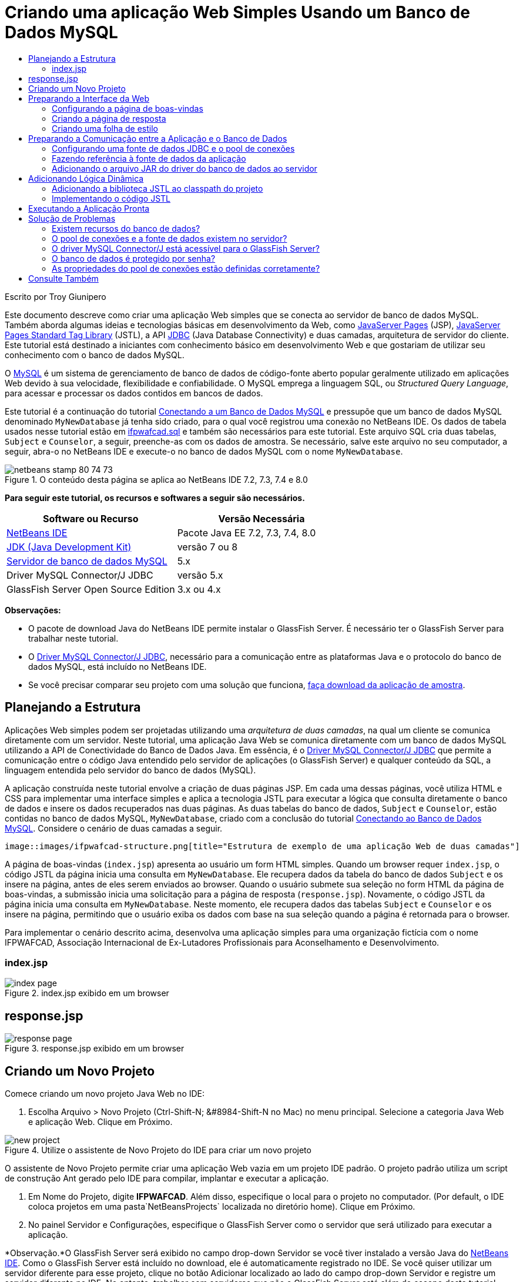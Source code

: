 // 
//     Licensed to the Apache Software Foundation (ASF) under one
//     or more contributor license agreements.  See the NOTICE file
//     distributed with this work for additional information
//     regarding copyright ownership.  The ASF licenses this file
//     to you under the Apache License, Version 2.0 (the
//     "License"); you may not use this file except in compliance
//     with the License.  You may obtain a copy of the License at
// 
//       http://www.apache.org/licenses/LICENSE-2.0
// 
//     Unless required by applicable law or agreed to in writing,
//     software distributed under the License is distributed on an
//     "AS IS" BASIS, WITHOUT WARRANTIES OR CONDITIONS OF ANY
//     KIND, either express or implied.  See the License for the
//     specific language governing permissions and limitations
//     under the License.
//

= Criando uma aplicação Web Simples Usando um Banco de Dados MySQL
:jbake-type: tutorial
:jbake-tags: tutorials 
:markup-in-source: verbatim,quotes,macros
:jbake-status: published
:icons: font
:syntax: true
:source-highlighter: pygments
:toc: left
:toc-title:
:description: Criando uma aplicação Web Simples Usando um Banco de Dados MySQL - Apache NetBeans
:keywords: Apache NetBeans, Tutorials, Criando uma aplicação Web Simples Usando um Banco de Dados MySQL

Escrito por Troy Giunipero

Este documento descreve como criar uma aplicação Web simples que se conecta ao servidor de banco de dados MySQL. Também aborda algumas ideias e tecnologias básicas em desenvolvimento da Web, como link:http://www.oracle.com/technetwork/java/overview-138580.html[+JavaServer Pages+] (JSP), link:http://www.oracle.com/technetwork/java/index-jsp-135995.html[+JavaServer Pages Standard Tag Library+] (JSTL), a API link:http://docs.oracle.com/javase/tutorial/jdbc/overview/index.html[+JDBC+] (Java Database Connectivity) e duas camadas, arquitetura de servidor do cliente. Este tutorial está destinado a iniciantes com conhecimento básico em desenvolvimento Web e que gostariam de utilizar seu conhecimento com o banco de dados MySQL.

O link:http://www.mysql.com[+MySQL+] é um sistema de gerenciamento de banco de dados de código-fonte aberto popular geralmente utilizado em aplicações Web devido à sua velocidade, flexibilidade e confiabilidade. O MySQL emprega a linguagem SQL, ou _Structured Query Language_, para acessar e processar os dados contidos em bancos de dados.

Este tutorial é a continuação do tutorial link:../ide/mysql.html[+Conectando a um Banco de Dados MySQL+] e pressupõe que um banco de dados MySQL denominado `MyNewDatabase` já tenha sido criado, para o qual você registrou uma conexão no NetBeans IDE. Os dados de tabela usados nesse tutorial estão em link:https://netbeans.org/projects/samples/downloads/download/Samples%252FJava%2520Web%252Fifpwafcad.sql[+ifpwafcad.sql+] e também são necessários para este tutorial. Este arquivo SQL cria duas tabelas, `Subject` e `Counselor`, a seguir, preenche-as com os dados de amostra. Se necessário, salve este arquivo no seu computador, a seguir, abra-o no NetBeans IDE e execute-o no banco de dados MySQL com o nome `MyNewDatabase`.


image::images/netbeans-stamp-80-74-73.png[title="O conteúdo desta página se aplica ao NetBeans IDE 7.2, 7.3, 7.4 e 8.0"]


*Para seguir este tutorial, os recursos e softwares a seguir são necessários.*

|===
|Software ou Recurso |Versão Necessária 

|link:https://netbeans.org/downloads/index.html[+NetBeans IDE+] |Pacote Java EE 7.2, 7.3, 7.4, 8.0 

|link:http://www.oracle.com/technetwork/java/javase/downloads/index.html[+JDK (Java Development Kit)+] |versão 7 ou 8 

|link:http://dev.mysql.com/downloads/mysql/[+Servidor de banco de dados MySQL+] |5.x 

|Driver MySQL Connector/J JDBC |versão 5.x 

|GlassFish Server Open Source Edition |3.x ou 4.x 
|===

*Observações:*

* O pacote de download Java do NetBeans IDE permite instalar o GlassFish Server. É necessário ter o GlassFish Server para trabalhar neste tutorial.
* O link:http://dev.mysql.com/downloads/connector/j/[+Driver MySQL Connector/J JDBC+], necessário para a comunicação entre as plataformas Java e o protocolo do banco de dados MySQL, está incluído no NetBeans IDE.
* Se você precisar comparar seu projeto com uma solução que funciona, link:https://netbeans.org/projects/samples/downloads/download/Samples%252FJava%2520Web%252FIFPWAFCAD.zip[+faça download da aplicação de amostra+].



[[planStructure]]
== Planejando a Estrutura

Aplicações Web simples podem ser projetadas utilizando uma _arquitetura de duas camadas_, na qual um cliente se comunica diretamente com um servidor. Neste tutorial, uma aplicação Java Web se comunica diretamente com um banco de dados MySQL utilizando a API de Conectividade do Banco de Dados Java. Em essência, é o link:http://dev.mysql.com/downloads/connector/j/[+Driver MySQL Connector/J JDBC+] que permite a comunicação entre o código Java entendido pelo servidor de aplicações (o GlassFish Server) e qualquer conteúdo da SQL, a linguagem entendida pelo servidor do banco de dados (MySQL).

A aplicação construída neste tutorial envolve a criação de duas páginas JSP. Em cada uma dessas páginas, você utiliza HTML e CSS para implementar uma interface simples e aplica a tecnologia JSTL para executar a lógica que consulta diretamente o banco de dados e insere os dados recuperados nas duas páginas. As duas tabelas do banco de dados, `Subject` e `Counselor`, estão contidas no banco de dados MySQL, `MyNewDatabase`, criado com a conclusão do tutorial link:../ide/mysql.html[+Conectando ao Banco de Dados MySQL+]. Considere o cenário de duas camadas a seguir.

 image::images/ifpwafcad-structure.png[title="Estrutura de exemplo de uma aplicação Web de duas camadas"]

A página de boas-vindas (`index.jsp`) apresenta ao usuário um form HTML simples. Quando um browser requer `index.jsp`, o código JSTL da página inicia uma consulta em `MyNewDatabase`. Ele recupera dados da tabela do banco de dados `Subject` e os insere na página, antes de eles serem enviados ao browser. Quando o usuário submete sua seleção no form HTML da página de boas-vindas, a submissão inicia uma solicitação para a página de resposta (`response.jsp`). Novamente, o código JSTL da página inicia uma consulta em `MyNewDatabase`. Neste momento, ele recupera dados das tabelas `Subject` e `Counselor` e os insere na página, permitindo que o usuário exiba os dados com base na sua seleção quando a página é retornada para o browser.

Para implementar o cenário descrito acima, desenvolva uma aplicação simples para uma organização fictícia com o nome IFPWAFCAD, Associação Internacional de Ex-Lutadores Profissionais para Aconselhamento e Desenvolvimento.


=== index.jsp

image::images/index-page.png[title="index.jsp exibido em um browser"] 


== response.jsp

image::images/response-page.png[title="response.jsp exibido em um browser"]



[[createProject]]
== Criando um Novo Projeto

Comece criando um novo projeto Java Web no IDE:

1. Escolha Arquivo > Novo Projeto (Ctrl-Shift-N; &amp;#8984-Shift-N no Mac) no menu principal. Selecione a categoria Java Web e aplicação Web. Clique em Próximo. 

image::images/new-project.png[title="Utilize o assistente de Novo Projeto do IDE para criar um novo projeto"]

O assistente de Novo Projeto permite criar uma aplicação Web vazia em um projeto IDE padrão. O projeto padrão utiliza um script de construção Ant gerado pelo IDE para compilar, implantar e executar a aplicação.



. Em Nome do Projeto, digite *IFPWAFCAD*. Além disso, especifique o local para o projeto no computador. (Por default, o IDE coloca projetos em uma pasta`NetBeansProjects` localizada no diretório home). Clique em Próximo.


. No painel Servidor e Configurações, especifique o GlassFish Server como o servidor que será utilizado para executar a aplicação.

*Observação.*O GlassFish Server será exibido no campo drop-down Servidor se você tiver instalado a versão Java do link:https://netbeans.org/downloads/index.html[+NetBeans IDE+]. Como o GlassFish Server está incluído no download, ele é automaticamente registrado no IDE. Se você quiser utilizar um servidor diferente para esse projeto, clique no botão Adicionar localizado ao lado do campo drop-down Servidor e registre um servidor diferente no IDE. No entanto, trabalhar com servidores que não o GlassFish Server está além do escopo deste tutorial.



. No campo Versão do Java EE, selecione *Java EE 5*.

image::images/server-settings.png[title="Especificar configurações de servidor no assistente de Nova Aplicação Web"]

Os projetos da Web Java EE 6 e Java EE 7 não exigem o uso do descritor de implantação `web.xml` e o modelo de projeto do NetBeans não inclui o arquivo `web.xml` em projetos Java EE 6 e Java EE 7. No entanto, este tutorial demonstra como declarar uma fonte de dados no descritor de implantação e não conta com nenhuma funcionalidade específico do Java EE 6 ou Java EE 7, portanto, é possível definir a versão do projeto como Java EE 5.

*Observação.* Você pode igualmente definir a versão do projeto como Java EE 6 ou Java EE 7 e, em seguida, criar um descritor de implantação `web.xml`. (No assistente de Novo Arquivo, selecione a categoria Web e, em seguida, Descritor de Implantação Padrão).



. Clique em Finalizar. O IDE cria um modelo de projeto para toda a aplicação e abre uma página JSP vazia (`index.jsp`) no editor. O arquivo `index.jsp` serve como página de boas-vindas da aplicação.


[[prepareInterface]]
== Preparando a Interface da Web

Comece preparando as páginas de boas-vindas (`index.jsp`) e de resposta (`response.jsp`). A página de boas-vindas implementa um form HTML que é utilizado para capturar dados do usuário. As duas páginas implementam uma tabela HTML para exibir os dados de forma estruturada. Nesta seção, você também criará uma folha de estilo que irá melhorar a aparência das duas páginas.

* <<welcomePage,Configurando a Página de Boas-Vindas>>
* <<responsePage,Criando a página de resposta>>
* <<stylesheet,Criando uma folha de estilo>>


[[welcomePage]]
=== Configurando a página de boas-vindas

Confirme se `index.jsp` está aberto no editor. Se o arquivo ainda não estiver aberto, clique duas vezes no `index.jsp` no nó das Páginas Web no projeto IFPWAFCAD na janela Projetos.

1. No editor, altere o texto entre as tags `<title>` para `Homepage da IFPWAFCAD`.
2. Altere o texto entre as tags `<h1>` para: `Bem-vindo à IFPWAFCAD, a Associação internacional de Ex-Lutadores Profissionais para Aconselhamento e Desenvolvimento!`.
3. Abra a Paleta do IDE selecionando Janela > Paleta (Ctrl-Shift-8; &amp;#8984-Shift-8 no Mac) no menu principal. Coloque o ponteiro do mouse sobre o ícone Tabela na categoria HTML e observe que o snippet de código default do item é exibido. 

image::images/palette.png[title="A Paleta exibe o snippet de código ao passar o mouse sobre um item"] 

[tips]#Você pode configurar a Paleta conforme desejar: clique com o botão direito do mouse na Paleta e selecione Mostrar Ícones Grandes e Ocultar Nomes dos Itens para que ela seja exibida como na imagem acima.#


. Coloque o cursor em um ponto logo depois das tags `<h1>`. (É aí que você deseja implementar a nova tabela HTML.) Em seguida, na Paleta, clique duas vezes no ícone Tabela.


. Na caixa de diálogo Inserir Tabela exibida, especifique os seguintes valores e clique em OK:

* *Linhas*: 2
* *Colunas*: 1
* *Tamanho da Borda*: 0
O código da tabela HTML é gerado e adicionado a sua página.


. Adicione o conteúdo a seguir ao cabeçalho da tabela e à célula da primeira linha da tabela (novo conteúdo mostrado em *negrito*):

[source,xml,subs="{markup-in-source}"]
----

<table border="0">
    <thead>
        <tr>
            <th>*IFPWAFCAD offers expert counseling in a wide range of fields.*</th>
        </tr>
    </thead>
    <tbody>
        <tr>
            <td>*To view the contact details of an IFPWAFCAD certified former
                professional wrestler in your area, select a subject below:*</td>
        </tr>
----


. Na linha inferior da tabela, insira um form HTML. Para isso, coloque o cursor entre o segundo par de tags `<td>`, em seguida, clique duas vezes no ícone do form HTML ( image:images/html-form-icon.png[] ) na Paleta. Na caixa de diálogo Inserir Form, digite `response.jsp` no campo Texto da Ação e, em seguida, clique em OK.

image::images/insert-form.png[title="Especificar as configurações do form na caixa de diálogo Inserir Form"]


. Digite o conteúdo a seguir entre as tags `<form>` (novo conteúdo mostrado em *negrito*):

[source,xml,subs="{markup-in-source}"]
----

<tr>
    <td>
        <form action="response.jsp">
            *<strong>Select a subject:</strong>*
        </form>
    </td>
</tr>
----


. Pressione Enter para adicionar uma linha vazia após o conteúdo que você acabou de adicionar e, em seguida, clique duas vezes na Lista Drop-down na Paleta para abrir a caixa de diálogo Inserir Lista Drop-down.


. Digite `subject_id` para o campo de texto Nome na caixa de diálogo Inserir Lista Drop-down e clique em OK. Observe que o snippet de código da lista drop-down será adicionado ao form.

O número de opções da lista drop-down não é importante no momento. Mais adiante neste tutorial, você adicionará tags JSTL que irão gerar dinamicamente as opções com base nos dados coletados da tabela do banco de dados Subject.



. Adicione um item de botão Submeter ( image:images/submit-button.png[] ) ao ponto bem ao lado da lista drop-down adicionada. É possível utilizar a Paleta para fazer isso ou chamar a funcionalidade autocompletar código do editor, conforme ilustrado na etapa anterior. Na caixa de diálogo Inserir Botão, digite `submit` nos campos de texto Nome e Label e clique em OK.


. Para formatar seu código, clique com o botão direito do mouse no editor e selecione Formatar (Alt-Shift-F; Ctrl-Shift-F no Mac). Seu código será formatado automaticamente e deverá ter a aparência semelhante ao seguinte código:

[source,xml,subs="{markup-in-source}"]
----

<body>
    <h2>Welcome to <strong>IFPWAFCAD</strong>, the International Former
        Professional Wrestlers' Association for Counseling and Development!
    </h2>

    <table border="0">
        <thead>
            <tr>
                <th>IFPWAFCAD offers expert counseling in a wide range of fields.</th>
            </tr>
        </thead>
        <tbody>
            <tr>
                <td>To view the contact details of an IFPWAFCAD certified former
                    professional wrestler in your area, select a subject below:</td>
            </tr>
            <tr>
                <td>
                    <form action="response.jsp">
                        <strong>Select a subject:</strong>
                        <select name="subject_id">
                            <option></option>
                        </select>
                        <input type="submit" value="submit" name="submit" />
                    </form>
                </td>
            </tr>
        </tbody>
    </table>
</body>
----

Para exibir essa página em um browser, clique com o botão direito do mouse no editor e selecione Executar Arquivo (Shift-F6; Fn-Shift-F6 no Mac). Quando você fizer isso, a página JSP será automaticamente compilada e implantada no servidor. O IDE será aberto no browser default para exibir a página do seu local de implantação.

image::images/browser-output.png[title="index.jsp exibido em um browser"]


[[responsePage]]
=== Criando a página de resposta

Para preparar a interface de `response.jsp` é necessário primeiro criar o arquivo no projeto. Observe que a maioria do conteúdo exibido nesta página é gerado dinamicamente com a tecnologia JSP. Portanto, nas etapas a seguir você adicionará _espaços reservados_ que posteriormente serão substituídos pelo código JSP.

1. Clique com o botão direito do mouse no nó do projeto IFPWAFCAD na janela Projetos e selecione Novo > JSP. A caixa de diálogo Novo Arquivo JSF será aberta.
2. No campo Nome do Arquivo JSP, digite `response`. Observe que a opção Páginas Web está atualmente selecionada no campo Localização, o que significa que o arquivo será criado no diretório `web` do projeto. Trata-se do mesmo local em que se encontra a página de boas-vindas `index.jsp`.
3. Aceite as outras configurações default e clique em Finalizar. Um modelo, aberto no editor, será gerado para a nova página `response.jsp`. O novo nó JSP também será exibido abaixo de Páginas Web na janela Projetos.

image::images/response-jsp-node.png[title="o nó response.jsp é exibido na janela Projetos"]


. No editor, altere o título `IFPWAFCAD: {placeholder}`.


. Remova a linha `<h1>Hello World!</h1>` alinhe entre as tags `<body>` e copie e cole a tabela HTML a seguir no corpo da página:

[source,xml,subs="{markup-in-source}"]
----

<table border="0">
    <thead>
        <tr>
            <th colspan="2">{placeholder}</th>
        </tr>
    </thead>
    <tbody>
        <tr>
            <td><strong>Description: </strong></td>
            <td><span style="font-size:smaller; font-style:italic;">{placeholder}</span></td>
        </tr>
        <tr>
            <td><strong>Counselor: </strong></td>
            <td>{placeholder}
                <br>
                <span style="font-size:smaller; font-style:italic;">
                member since: {placeholder}</span>
            </td>
        </tr>
        <tr>
            <td><strong>Contact Details: </strong></td>
            <td><strong>email: </strong>
                <a href="mailto:{placeholder}">{placeholder}</a>
                <br><strong>phone: </strong>{placeholder}
            </td>
        </tr>
    </tbody>
</table>
----

Para exibir essa página em um browser, clique com o botão direito do mouse no editor e selecione Executar Arquivo (Shift-F6; Fn-Shift-F6 no Mac). A página será compilada, implantada no GlassFish Server e aberta no browser default.

image::images/browser-response.png[title="response.jsp exibido em um browser"]


[[stylesheet]]
=== Criando uma folha de estilo

Crie uma folha de estilo simples para melhorar a view da interface da Web. Este tutorial pressupõe que você sabe como funciona as regras de estilo e como elas afetam os elementos HTML correspondentes encontrados em `index.jsp` e `response.jsp`.

1. Abra o assistente de Novo Projeto pressionando o botão ( image:images/new-file-btn.png[] ) Novo Arquivo na barra de ferramentas principal do IDE. Selecione a categoria Web, em seguida, Folha de Estilo em Cascata e clique em Próximo.
2. Digite `style` em Nome do Arquivo CSS e clique em Finalizar. O IDE cria um arquivo CSS vazio e o coloca no mesmo local do projeto onde estão `index.jsp` e `response.jsp`. Observe que agora será exibido um nó de `style.css` no projeto, na janela Projetos, e o arquivo será aberto no editor.
3. No editor, adicione o conteúdo a seguir ao arquivo `style.css`:

[source,java,subs="{markup-in-source}"]
----

body {
    font-family: Verdana, Arial, sans-serif;
    font-size: smaller;
    padding: 50px;
    color: #555;
}

h1 {
    text-align: left;
    letter-spacing: 6px;
    font-size: 1.4em;
    color: #be7429;
    font-weight: normal;
    width: 450px;
}

table {
    width: 580px;
    padding: 10px;
    background-color: #c5e7e0;
}

th {
    text-align: left;
    border-bottom: 1px solid;
}

td {
    padding: 10px;
}

a:link {
   color: #be7429;
   font-weight: normal;
   text-decoration: none;
}

a:link:hover {
   color: #be7429;
   font-weight: normal;
   text-decoration: underline;
}
----


. Vincule a folha de estilo a `index.jsp` e `response.jsp`. Nas duas páginas, adicione a linha a seguir entre as tags `<head>`:

[source,java,subs="{markup-in-source}"]
----

<link rel="stylesheet" type="text/css" href="style.css">
----
[tips]#Para navegar rapidamente entre arquivos que estão abertos no editor, pressione Ctrl-Tab e, em seguida, selecione o arquivo que deseja.#



[[prepareCommunication]]
== Preparando a Comunicação entre a Aplicação e o Banco de Dados

A maneira mais eficiente de implementar comunicação entre o servidor e o banco de dados é configurar um _pool de conexões_ de banco de dados. A criação de uma nova conexão para cada solicitação do cliente pode ser muito demorada, especialmente em aplicações que recebem continuamente um grande número de solicitações. Para remediar isso, são criadas várias conexões que são mantidas em um pool de conexões. Todas as solicitações de entrada que requerem acesso à camada de dados da aplicação usam uma conexão já criada do pool. Igualmente, quando uma solicitação é concluída, a conexão é fechada, mas volta ao pool.

Depois de preparar a fonte de dados e o pool de conexões do servidor, é necessário instruir a aplicação a utilizar a fonte de dados. Isso normalmente é feito criando uma entrada no descritor de implantação `web.xml` da aplicação. Finalmente, você precisa garantir que o driver do banco de dados (Driver MySQL Connector/J JDBC) esteja acessível ao servidor.

*Importante: * Deste ponto em diante, você precisa assegurar-se de ter um banco de dados MySQL denominado `MyNewDatabase` configurado e com dados de amostra no link:https://netbeans.org/projects/samples/downloads/download/Samples%252FJava%2520Web%252Fifpwafcad.sql[+ifpwafcad.sql+]. Este arquivo SQL cria duas tabelas, `Subject` e `Counselor`, a seguir, preenche-as com os dados de amostra. Se você ainda não tiver feito isso ou se precisar de ajuda, consulte link:../../docs/ide/mysql.html[+Conectando a um Banco de Dados MySQL+] antes de prosseguir com este tutorial.

Além disso, seu banco de dados precisa ser protegido por senha para criar uma fonte de dados e trabalhar com o GlassFish Server neste tutorial. Se você estiver utilizando a conta MySQL `root` sem senha, você poderá definir a senha usando um prompt de linha de comandos. 

Este tutorial utiliza `nbuser` como senha de exemplo. Para definir sua senha como `_nbuser_`, navegue para o diretório `bin` de instalação do MySQL no prompt de linha de comandos e insira o seguinte:


[source,java,subs="{markup-in-source}"]
----

shell> mysql -u root
mysql> UPDATE mysql.user SET Password = PASSWORD('_nbuser_')
    ->     WHERE User = 'root';
mysql> FLUSH PRIVILEGES;
----

Para mais informações, consulte o Manual de Referência MySQL oficial: link:http://dev.mysql.com/doc/refman/5.1/en/default-privileges.html[+Proteção das Contas MySQL Iniciais+].


1. <<setUpJDBC,Configurando uma fonte de dados JDBC e um pool de conexões>>
2. <<referenceDataSource,Fazendo referência à fonte de dados da aplicação>>
3. <<addJar,Adicionando o arquivo JAR do driver do banco de dados ao servidor>>


[[setUpJDBC]]
=== Configurando uma fonte de dados JDBC e o pool de conexões

O GlassFish Server Open Source Edition contém bibliotecas de DBCP (Database Connection Pooling - Pool de Conexões do Banco de Dados) que oferecem a funcionalidade de pool de conexões de forma transparente a você como desenvolvedor. Para aproveitar esse recurso, é necessário configurar uma _fonte de dados_ link:http://docs.oracle.com/javase/tutorial/jdbc/overview/index.html[+JDBC+] (Java Database Connectivity) para o servidor que a sua aplicação pode utilizar para o pool de conexões.

Para obter mais informações sobre a tecnologia JDBC, consulte link:http://docs.oracle.com/javase/tutorial/jdbc/basics/index.html[+Tutoriais Java: Conceitos Básicos do JDBC+].

É possível configurar a fonte de dados diretamente na Console de Administração do GlassFish Server ou, conforme descrito a seguir, você pode declarar os recursos de que a aplicação precisa em um arquivo `glassfish-resources.xml`. Quando a aplicação é implantada, o servidor lê as declarações de recursos e cria os recursos necessários.

As etapas a seguir demonstram como declarar um pool de conexões e uma fonte de dados com base no pool de conexões. O assistente de Recursos JDBC do NetBeans permite executar as duas ações.

1. Abra o assistente de Novo Projeto pressionando o botão ( image:images/new-file-btn.png[] ) Novo Arquivo na barra de ferramentas principal do IDE. Selecione a categoria do GlassFish Server e, em seguida, Recurso JDBC e clique em Próximo.
2. Na Etapa 2, Atributos Gerais, selecione a opção Criar Novo Pool de Conexões JDBC e, em seguida, no campo de texto Nome JNDI, digite *jdbc/IFPWAFCAD*. 

image::images/jdbc-resource-wizard.png[title="Especificar definições da fonte de dados no assistente de Recurso JDBC"] 

[tips]#A fonte de dados JDBC conta com a link:http://www.oracle.com/technetwork/java/jndi/index.html[+JNDI+], a Interface de Nomenclatura e Diretório Java. A API JNDI fornece uma maneira uniforme de as aplicações encontrarem e acessarem as fontes de dados. Para obter mais informações, consulte link:http://docs.oracle.com/javase/jndi/tutorial/[+Tutorial do JNDI+].#


. Como opção, adicione uma descrição para a fonte de dados. Por exemplo, digite: `Accesses the database that provides data for the IFPWAFCAD application`.


. Clique em Próximo e em Próximo novamente para ignorar a etapa 3, Propriedades Adicionais.


. Na Etapa 4, digite *IfpwafcadPool* para Nome do Pool de Conexões JDBC. Certifique-se de que a opção Extrair da Conexão Existente esteja selecionada e escolha `jdbc:mysql://localhost:3306/MyNewDatabase` na lista drop-down. Clique em Próximo. 

image::images/jdbc-resource-wizard2.png[title="Especificar definições do pool de conexões no assistente de Recurso JDBC"] 

*Observação: *O assistente detecta as conexões de banco de dados que tenham sido configuradas no IDE. Portanto, neste ponto, é necessário que você já tenha criado uma conexão ao banco de dados `MyNewDatabase`. Você pode verificar as conexões que foram criadas ao abrir a janela Serviços (Ctrl-5; &amp;8984-5 no Mac) e procurar nós de conexão (image:images/connection-node-icon.png[]) na categoria Bancos de Dados.


. Na Etapa 5, selecione `javax.sql.ConnectionPoolDataSource` na lista drop-down Tipo de Recurso.

Observe que o IDE extrai informações da conexão de banco de dados especificada na etapa anterior e define as propriedades de nome e valor para o novo pool de conexões.

image::images/jdbc-resource-wizard3.png[title="Os valores default são baseados nas informações extraídas da conexão de banco de dados selecionada"]


. Clique em Finalizar. O assistente gera um arquivo `glassfish-resources.xml` que contém entradas para a fonte de dados e o pool de conexões especificados.

Na janela Projetos, você pode abrir o arquivo `glassfish-resources.xml` recém-criado em Recursos do Servidor e observar que, nas tags `<resources>`, foram declarados uma fonte de dados e um pool de conexões com os valores previamente especificados.

Para confirmar se uma nova fonte de dados e um pool de conexões estão realmente registrados no GlassFish Server, você pode implantar o projeto no servidor e, em seguida, localizar os recursos na janela Serviços do IDE:

1. Na janela Projetos, clique com o botão direito do mouse no nó do projeto IFPWAFCAD e selecione Implantar. O servidor será iniciado caso não esteja em execução e o projeto será compilado e implantado nele.
2. Abra a janela Serviços (Ctrl-5; &amp;#8984-5 no Mac) e expanda os nós Servidores > GlassFish > Recursos > JDBC > Recursos JDBC e Pools de Conexões. Observe que a nova fonte de dados e o pool de conexões agora são exibidos:

image::images/services-window-glassfish.png[title="Nova fonte de dados e novo pool de conexões exibidos na janela Serviços"]


[[referenceDataSource]]
=== Fazendo referência à fonte de dados da aplicação

É necessário fazer referência ao recurso JDBC que acabou de configurar na aplicação Web. Para isso, você pode criar uma entrada no descritor de implantação `web.xml` da aplicação.

Os descritores de implantação são arquivos de texto com base em XML que contêm informações que descrevem como uma aplicação deve ser implantada em um ambiente específico. São usados normalmente, por exemplo, para especificar os parâmetros de contexto da aplicação, os padrões de comportamento e as configurações de segurança, bem como mapeamentos para servlets, filtros e listeners.

*Observação.* Se você tiver especificado o Java EE 6 ou Java EE 7 como a versão Java ao criar o projeto, será necessário criar o arquivo descritor de implantação selecionando Web > Descritor de Implantação Padrão, no assistente de Novo Arquivo.

Execute as etapas a seguir para fazer referência à fonte de dados no descritor de implantação da aplicação.

1. Na janela Projetos, expanda a pasta Arquivos de Configuração e clique duas vezes em `web.xml` para abrir o arquivo no editor.
2. Clique na guia Referências localizada na parte superior do editor.
3. Expanda o cabeçalho Referências de Recurso e clique em Adicionar para abrir a caixa de diálogo Adicionar Referência do Recurso.
4. Em Nome do Recurso, insira o nome do recurso que você forneceu ao configurar a fonte de dados no servidor acima (`jdbc/IFPWAFCAD`).
5. Digite *`javax.sql.ConnectionPoolDataSource`* no campo Tipo de Recurso. Clique em OK.

O campo Descrição é opcional, mas você pode inserir uma descrição do recurso que seja legível pelo usuário, por exemplo, `Banco de Dados da aplicação IFPWAFCAD`.

image::images/add-resource-reference.png[title="Especificar as propriedades do recurso na caixa de diálogo Adicionar Referência de Recurso"]

O novo recurso agora será listado abaixo do cabeçalho Referências de Recursos.



. Para verificar se o recurso foi adicionado ao arquivo `web.xml`, clique na guia Código-fonte localizada na parte superior do editor. Observe que as tags <`resource-ref`> a seguir agora estão incluídas.

[source,xml,subs="{markup-in-source}"]
----

<resource-ref>
    <description>Database for IFPWAFCAD application</description>
    <res-ref-name>jdbc/IFPWAFCAD</res-ref-name>
    <res-type>javax.sql.ConnectionPoolDataSource</res-type>
    <res-auth>Container</res-auth>
    <res-sharing-scope>Shareable</res-sharing-scope>
</resource-ref>
----


[[addJar]]
=== Adicionando o arquivo JAR do driver do banco de dados ao servidor

A adição do arquivo JAR do driver do banco de dados é outra etapa vital para permitir que o servidor se comunique com o banco de dados. Normalmente, seria necessário localizar o diretório de instalação do driver do banco de dados e copiar o arquivo `mysql-connector-java-5.1.6-bin.jar` do diretório raiz do driver na pasta da biblioteca do servidor que estiver utilizando. Felizmente, o gerenciamento de servidor do IDE é capaz de detectar na implantação se o arquivo JAR foi adicionado e, caso não tenha sido, ele o adiciona automaticamente.

Para demonstrá-lo, abra o gerenciador Servidores (Selecione Ferramentas > Servidores). O IDE fornece uma opção de implantação do driver JDBC. Se a opção estiver ativada, ela iniciará uma verificação para determinar se serão necessários drivers para as aplicações implantadas do servidor. No caso do MySQL, se o driver for necessário e não for encontrado, o driver incorporado do IDE será implantado no local adequado do servidor.

1. Selecione Ferramentas > Servidores para abrir o gerenciador Servidores. Selecione o servidores do GlassFish Server no painel esquerdo.
2. No painel principal, selecione a opção Ativar Implantação do Driver JDBC.

image::images/servers-window.png[title="Opção Implantação de Driver JDBC ativa a implantação de driver automática"]


. Antes de fechar o gerenciador de Servidores, anote o caminho indicado no campo de texto da pasta Domínios. Ao se conectar ao GlassFish Server no IDE, você está se conectando, na realidade, a uma _instância_ do servidor de aplicações. Cada instância executa aplicações em um domínio exclusivo e o campo Nome do Domínio indica o nome do domínio que o servidor está utilizando. Conforme mostrado na imagem acima, o arquivo JAR do driver deverá estar localizado em `domain1`, que é o domínio default criado na instalação do GlassFish Server.


. Clique em Fechar para sair do gerenciador Servidores.


. No computador, vá até o diretório de instalação do GlassFish Server e entre na subpasta `domínios` > `domain1` > `lib. `. Como você já deve ter implantando o projeto IFPWAFCAD no servidor, você verá o arquivo `mysql-connector-java-5.1.6-bin.jar`. Se você não vir o arquivo JAR do driver, execute a etapa a seguir.


. Implante seu projeto no servidor. Na janela Projetos do IDE, selecione Implantar no menu de contexto do nó do projeto. Você pode ver o progresso na janela de Saída do IDE (Ctrl-4; &amp;#8984-4 no Mac). A saída indica que o driver MySQL está implantado no GlassFish Server. 

image::images/output-window.png[title="A janela de Saída indica que o driver MySQL foi implantado"] 

Agora, se você voltar à subpasta `domain1/lib` no computador, você verá que o arquivo `mysql-connector-java-5.1.6.x-bin.jar` foi adicionado automaticamente.



[[addLogic]]
== Adicionando Lógica Dinâmica

Retornando aos espaços reservados `index.jsp` e `response.jsp` que você criou anteriormente no tutorial, você pode implementar o código JSTL que permite às páginas gerar conteúdo _dinamicamente_, ou seja, com base na entrada do usuário. Para isso, execute as três tarefas a seguir.

1. <<addJSTL,Adicione a biblioteca JSTL ao classpath do projeto>>
2. <<implementCode,Implemente código JSTL>>


[[addJSTL]]
=== Adicionando a biblioteca JSTL ao classpath do projeto

É possível aplicar a link:http://www.oracle.com/technetwork/java/index-jsp-135995.html[+JavaServer Pages Standard Tag Library+] (JSTL) para acessar e exibir dados obtidos do banco de dados. O GlassFish Server inclui a biblioteca JSTL por default. Você pode verificar isso expandindo o nó do GlassFish Server no nó de Bibliotecas, na janela Projetos e procurando a biblioteca `javax.servlet.jsp.jstl.jar`. (As versões mais antigas do GlassFish server usam a biblioteca `jstl-impl.jar`.) Como as bibliotecas do GlassFish Server são, por default, adicionadas ao classpath do projeto, não é necessário executar nenhuma etapa dessa tarefa.

A JSTL fornece as seguintes quatro áreas básicas de funcionalidade.

* `core`: tarefas comuns e estruturais, como iteradores e condicionais para manipular controle de fluxo
* `fmt`: formatação da mensagem de internacionalização e localização
* `sql`:acesso a banco de dados simples
* `xml`: manipulação de conteúdo XML

Este tutorial foca no uso das bibliotecas de tags `core` e `sql`.


[[implementCode]]
=== Implementando o código JSTL

Agora você pode implementar o código que recupera, de maneira dinâmica, os dados, exibindo-os para cada página. As duas páginas requerem que você implemente uma consulta SQL que utilize a fonte de dados criada anteriormente no tutorial.

O IDE fornece vários snippets de JSTL específicos do banco de dados que podem ser selecionados na Paleta (Ctrl-Shift-8; &amp;#8984-Shift-8 no Mac).

image::images/palette-db.png[title="Selecione os snippets JSTL específicos do banco de dados na Paleta"]


==== index.jsp

Para exibir dinamicamente o conteúdo do form no `index.jsp`, você precisa acessar os `name`s da tabela de banco de dados Subject.

1. Coloque o mouse sobre o item Relatório do BD na Paleta. 

image::images/db-report.png[title="Digite 'db' e pressione Ctrl-Espaço para acessar os snippets JSTL específicos do banco de dados"]

O item Relatório do BD utiliza a tag `<sql:query>` para criar uma consulta SQL e, em seguida, utiliza a tag `<c:forEach>` para passar pelo `resultset`da consulta e obter os dados recuperados.



. Coloque o cursor acima da declaração `<%@page ... %>` (linha 7) e, em seguida, clique duas vezes no item Relatório do BD na Paleta. Na caixa de diálogo que é exibida, insira os seguintes detalhes:
* *Nome da Variável:* `subjects`
* *Escopo:* `page`
* *Fonte de Dados:* `jdbc/IFPWAFCAD`
* *Instrução da Consulta:* `SELECT subject_id, name FROM Subject`

image::images/insert-db-report.png[title="Use a caixa de diálogo Inserir Relatório do BD para especificar detalhes específicos da consulta"]


. Clique em OK. O conteúdo a seguir é gerado no arquivo `index.jsp`. (Novo conteúdo mostrado em *negrito*.)

[source,xml,subs="{markup-in-source}"]
----

*<%@taglib prefix="c" uri="http://java.sun.com/jsp/jstl/core"%>
<%@taglib prefix="sql" uri="http://java.sun.com/jsp/jstl/sql"%>*
<%--
    Document   : index
    Author     : nbuser
--%>

*<sql:query var="subjects" dataSource="jdbc/IFPWAFCAD">
    SELECT subject_id, name FROM Subject
</sql:query>

<table border="1">
    <!-- column headers -->
    <tr>
    <c:forEach var="columnName" items="${subjects.columnNames}">
        <th><c:out value="${columnName}"/></th>
    </c:forEach>
</tr>
<!-- column data -->
<c:forEach var="row" items="${subjects.rowsByIndex}">
    <tr>
    <c:forEach var="column" items="${row}">
        <td><c:out value="${column}"/></td>
    </c:forEach>
    </tr>
</c:forEach>
</table>*

<%@page contentType="text/html" pageEncoding="UTF-8"%>
<!DOCTYPE HTML PUBLIC "-//W3C//DTD HTML 4.01 Transitional//EN"
    "http://www.w3.org/TR/html4/loose.dtd">
----
Observe que o IDE adicionou automaticamente as diretivas `taglib` necessárias para as tags JSTL utilizadas no conteúdo gerado `<sql:query>` e `<c:forEach>`). Uma diretiva `taglib` declara que a página do JSP utiliza tags personalizadas (por exemplo, JSTL), nomeia a biblioteca de tags que as define e especifica seu prefixo de tag.


. Execute o projeto para ver como ele é exibido no browser. Clique com o botão direito do mouse no nó na janela Projetos e selecione Executar.

Quando você seleciona Executar, o IDE implanta o projeto no GlassFish Server, a página de índice é compilada em um servlet e a página de boas-vindas é aberta no browser default. O código gerado do item Relatório de BD cria a tabela a seguir na página de boas-vindas.

image::images/db-report-table.png[title="Utilize o Relatório de BD para criar protótipos dos dados da tabela do banco de dados"]

Como podemos ver, o item Relatório de BD permite testar rapidamente a conexão do banco de dados e permite, também, exibir os dados da tabela do banco de dados no browser. Isso pode ser particularmente útil ao se fazer protótipos.

As etapas a seguir demonstram como integrar o código gerado à lista drop-down HTML criada anteriormente no tutorial.



. Examine os dados da coluna no código gerado. Duas tags `<c:forEach>` são utilizadas, uma está aninhada dentro da outra. Isso faz com que o contêiner JSP (por exemplo, o GlassFish Server) execute um loop em todas as linhas da tabela e, para cada linha, ele executa um loop em todas as colunas. Dessa maneira, os dados da tabela inteira são exibidos.


. Integre as tags `<c:forEach>` no form HTML, conforme a seguir. O valor de cada item se torna `subject_id` e o texto de saída se torna o `name`, conforme registrado no banco de dados. (As alterações são exibidas em *negrito*).

[source,xml,subs="{markup-in-source}"]
----

<form action="response.jsp">
    <strong>Select a subject:</strong>
    <select name="subject_id">
        *<c:forEach var="row" items="${subjects.rowsByIndex}">
            <c:forEach var="column" items="${row}">*
                <option *value="<c:out value="${column}"/>"*>*<c:out value="${column}"/>*</option>
            *</c:forEach>
        </c:forEach>*
    </select>
    <input type="submit" value="submit" name="submit" />
</form>
----
[tips]#Uma maneira alternativa e mais simples de integrar as tags `<c:forEach>` ao form HTML seria a seguinte:#

[source,xml,subs="{markup-in-source}"]
----

<form action="response.jsp">
    <strong>Select a subject:</strong>
    <select name="subject_id">
        *<c:forEach var="row" items="${subjects.rows}">*
            <option *value="${row.subject_id}"*>*${row.name}*</option>
        *</c:forEach>*
    </select>
    <input type="submit" value="submit" name="submit" />
</form>
----

Em qualquer um dos casos, as tags `<c:forEach>` executam loop em todos os valores de `subject_id` e `name` da consulta SQL e inserem cada par nas tags `<option>` HTML. Dessa maneira, a lista drop-down do form é preenchida com dados.



. Delete a tabela que foi gerada a partir do item Relatório de BD. (A exclusão é mostrada a seguir como *[.line-through]#texto tachado#*.)

[source,xml,subs="{markup-in-source}"]
----

<%@taglib prefix="c" uri="http://java.sun.com/jsp/jstl/core"%>
<%@taglib prefix="sql" uri="http://java.sun.com/jsp/jstl/sql"%>
<%--
    Document   : index
    Created on : Dec 22, 2009, 7:39:49 PM
    Author     : nbuser
--%>

<sql:query var="subjects" dataSource="jdbc/IFPWAFCAD">
    SELECT subject_id, name FROM Subject
</sql:query>

*[.line-through]#<table border="1">
    <!-- column headers -->
    <tr>
    <c:forEach var="columnName" items="${subjects.columnNames}">
        <th><c:out value="${columnName}"/></th>
    </c:forEach>
</tr>
<!-- column data -->
<c:forEach var="row" items="${subjects.rowsByIndex}">
    <tr>
    <c:forEach var="column" items="${row}">
        <td><c:out value="${column}"/></td>
    </c:forEach>
    </tr>
</c:forEach>
</table>#*

<%@page contentType="text/html" pageEncoding="UTF-8"%>
<!DOCTYPE HTML PUBLIC "-//W3C//DTD HTML 4.01 Transitional//EN"
    "http://www.w3.org/TR/html4/loose.dtd">
----


. Salve as alterações (Ctrl-S; &amp;#8984-S no Mac).


. Atualize a página de boas-vindas do projeto no browser.

Note que a lista drop-down do browser contém, agora, nomes de assuntos que foram recuperados do banco de dados.

Você não precisa reimplantar seu projeto porque a opção de compilação ao salvar está ativada para seu projeto, por default. Isso significa que, quando você modifica e salva um arquivo, ele é automaticamente compilado e implantado, e não é necessário recompilar o projeto inteiro. É possível ativar e desativar compilar ao salvar para seu projeto na categoria Compilar da janela Propriedades do projeto.


==== response.jsp

A página de resposta fornece detalhes para o conselheiro que corresponde ao assunto escolhido na página de boas-vindas. A consulta criada deverá selecionar o registro do conselheiro cujo `counselor_id` corresponda ao `counselor_idfk` do registro do assunto selecionado.

1. Coloque seu cursor acima da declaração `<%@page ... %>` (linha 7) e clique duas vezes na Consulta do DB na Paleta para abrir a caixa de diálogo Inserir Consulta do BD.
2. Informe os seguintes detalhes na caixa de diálogo Inserir Consulta DB.
* *Nome da Variável:* `counselorQuery`
* *Escopo:* `page`
* *Fonte de Dados:* `jdbc/IFPWAFCAD`
* *Instrução de Consulta:* `SELECT * FROM Subject, Counselor WHERE Counselor.counselor_id = Subject.counselor_idfk AND Subject.subject_id = ? <sql:param value="${param.subject_id}"/>`

image::images/insert-db-query2.png[title="Use a caixa de diálogo Inserir Consulta do BD para especificar detalhes específicos da consulta"]


. Clique em OK. O conteúdo a seguir é gerado no arquivo `response.jsp`. (Novo conteúdo mostrado em *negrito*.)

[source,xml,subs="{markup-in-source}"]
----

*<%@taglib prefix="sql" uri="http://java.sun.com/jsp/jstl/sql"%>*
<%--
    Document   : response
    Created on : Dec 22, 2009, 8:52:57 PM
    Author     : nbuser
--%>

*<sql:query var="counselorQuery" dataSource="jdbc/IFPWAFCAD">
    SELECT * FROM Subject, Counselor
    WHERE Counselor.counselor_id = Subject.counselor_idfk
    AND Subject.subject_id = ? <sql:param value="${param.subject_id}"/>
</sql:query>*

<%@page contentType="text/html" pageEncoding="UTF-8"%>
<!DOCTYPE HTML PUBLIC "-//W3C//DTD HTML 4.01 Transitional//EN"
    "http://www.w3.org/TR/html4/loose.dtd">
----
Observe que o IDE adicionou automaticamente a diretiva `taglib` necessária para a tag `<sql:query>`. Além disso, observe que você utilizou uma tag `<sql:param>` diretamente na consulta. Como essa consulta conta com o valor `subject_id` que foi submetido de `index.jsp`, é possível extrair o valor utilizando uma instrução EL (Linguagem de Expressão) na forma de `${param.subject_id}` e, em seguida, passá-lo para a tag `<sql:param>`, para que ele possa ser utilizado no local do ponto de interrogação da SQL (`?`) durante o runtime.


. Utilize uma tag `<c:set>` para definir uma variável que corresponda ao primeiro registro (ou seja, linha) do `resultset` retornado da consulta. (Novo conteúdo mostrado em *negrito*.)

[source,xml,subs="{markup-in-source}"]
----

<sql:query var="counselorQuery" dataSource="jdbc/IFPWAFCAD">
    SELECT * FROM Subject, Counselor
    WHERE Counselor.counselor_id = Subject.counselor_idfk
    AND Subject.subject_id = ? <sql:param value="${param.subject_id}"/>
</sql:query>

*<c:set var="counselorDetails" value="${counselorQuery.rows[0]}"/>*
----
Embora o `resultset` retornado da consulta deva conter apenas um único registro, está é uma etapa necessária, pois a página precisa acessar valores do registro utilizando instruções EL (Linguagem de Expressão). Lembre-se que no `index.jsp` você podia acessar valores do `resultset` simplesmente utilizando uma tag `<c:forEach>`. No entanto, a tag `<c:forEach>` opera definindo uma variável para linhas contidas na consulta, permitindo, assim, extrair valores incluindo a variável da linha nas instruções EL.


. Adicione a diretiva `taglib` para a biblioteca `core` do JSTL na parte superior do arquivo, para que a tag `<c:set>` seja entendida. (Novo conteúdo mostrado em *negrito*.)

[source,java,subs="{markup-in-source}"]
----

*<%@taglib prefix="c" uri="http://java.sun.com/jsp/jstl/core"%>*
<%@taglib prefix="sql" uri="http://java.sun.com/jsp/jstl/sql"%>
----


. Na marcação HTML, substitua todos os espaços reservados por código de instruções EL que exibem os dados contidos na variável `counselorDetails`. (Alterações mostradas a seguir em *negrito*):

[source,xml,subs="{markup-in-source}"]
----

<html>
    <head>
        <meta http-equiv="Content-Type" content="text/html; charset=UTF-8"/>
        <link rel="stylesheet" type="text/css" href="style.css">
        <title>*${counselorDetails.name}*</title>
    </head>

    <body>
        <table>
            <tr>
                <th colspan="2">*${counselorDetails.name}*</th>
            </tr>
            <tr>
                <td><strong>Description: </strong></td>
                <td><span style="font-size:smaller; font-style:italic;">*${counselorDetails.description}*</span></td>
            </tr>
            <tr>
                <td><strong>Counselor: </strong></td>
                <td><strong>*${counselorDetails.first_name} ${counselorDetails.nick_name} ${counselorDetails.last_name}*</strong>
                    <br><span style="font-size:smaller; font-style:italic;">
                    <em>member since: *${counselorDetails.member_since}*</em></span></td>
            </tr>
            <tr>
                <td><strong>Contact Details: </strong></td>
                <td><strong>email: </strong>
                    <a href="mailto:*${counselorDetails.email}*">*${counselorDetails.email}*</a>
                    <br><strong>phone: </strong>*${counselorDetails.telephone}*</td>
            </tr>
        </table>
    </body>
</html>
----



[[run]]
== Executando a Aplicação Pronta

Você, agora, concluiu a aplicação. Tente executá-lo novamente para ver como ele é exibido no browser. Observe que, graças à funcionalidade Compilar ao Salvar do NetBeans, você não precisa se preocupar com a compilação ou reimplantação da aplicação. Assim, ao executar um projeto, você terá certeza de que a implantação contém as alterações mais recentes.

Clique no botão ( image:images/run-project-btn.png[] ) Executar Projeto na barra de ferramentas principal. A página `index.jsp` será aberta no browser default do IDE.

Quando `index.jsp` for exibido no browser, selecione um assunto na lista drop-down e clique em `submit`. Você será direcionado à página `response.jsp`, mostrando os detalhes correspondentes à sua seleção.

image::images/response-display.png[title="response.jsp exibido em um browser, mostrando os dados recuperados do banco de dados"]

Isso conclui o tutorial Criando uma Aplicação Web Simples Usando um Banco de Dados MySQL Este documento demonstra como criar uma aplicação Web simples que se conecta a um banco de dados MySQL. Este tutorial também demonstrou como construir uma aplicação utilizando uma arquitetura básica de duas camadas e utilizou várias tecnologias, incluindo JSP, JSTL, JDBC e JNDI, como uma forma de acessar e exibir dinamicamente os dados.



[[troubleshoot]]
== Solução de Problemas

A maioria dos problemas que ocorrem com a aplicação do tutorial são devidos a dificuldades de comunicação entre o GlassFish Server Open Source Edition e o servidor de banco de dados MySQL. Se a sua aplicação não for exibida corretamente, ou se você estiver recebendo um erro de servidor, os testes a seguir poderão ser úteis.

* <<access?,Existem recursos do banco de dados?>>
* <<datasource?,O pool de conexões e a fonte de dados existem no servidor?>>
* <<driver?,O driver MySQL Connector/J está acessível ao GlassFish Server?>>
* <<password?,O banco de dados é protegido por senha?>>
* <<ping?,As propriedades do pool de conexões estão definidas corretamente?>>


[[access]]
=== Existem recursos do banco de dados?

Utilize a janela Serviços do IDE (Ctrl-5; &amp;#8984-5 no Mac) para garantir que o servidor MySQL esteja em execução e que o `MyNewDatabase` esteja acessível e contenha os dados da tabela adequados.

* Para conectar-se ao servidor de banco de dados MySQL, clique com o botão direito do mouse no nó Servidor MySQL e selecione Conectar.
* Se um nó de conexão ( image:images/db-connection-node.png[] ) para o `MyNewDatabase` não for exibido na janela Serviços, você poderá criar uma conexão clicando com o botão direito do mouse no nó do driver MySQL ( image:images/driver-node.png[] ) e selecionando a opção Conectar Usando. Insira os detalhes necessários na caixa de diálogo exibida. 

image::images/new-db-connection-dialog.png[title="Estabeleça uma conexão de banco de dados no IDE utilizando a caixa de diálogo Nova Conexão de Banco de Dados"] 

[tips]#Os campos fornecidos na caixa de diálogo Nova Conexão de Banco de Dados espelham a string de URL inserida na opção Mostrar URL do JDBC. Portanto, se você souber o URL (por exemplo, `jdbc:mysql://localhost:3306/MyNewDatabase`) você poderá colá-lo no campo Mostrar URL do JDBC e os campos remanescentes da caixa de diálogo serão automaticamente preenchidos.#
* Para garantir que as tabelas `Subject` e `Counselor` existam e que contenham dados de amostra, expanda o nó de conexão `MyNewDatabase` ( image:images/db-connection-node.png[] ) e localize o nó do catálogo `MyNewDatabase` ( image:images/db-catalog-node.png[] ). Expanda o nó de catálogo para exibir as tabelas existentes. Você pode exibir os dados da tabela clicando com o botão direito do mouse em um nó da tabela e selecionando Exibir Dados.

image::images/services-window-view-data.png[title="Exibir dados da tabela selecionando a opção Exibir Dados no menu contextual de um nó da tabela de banco de dados"]


[[datasource]]
=== O pool de conexões e a fonte de dados existem no servidor?

Após a implantação da aplicação no GlassFish Server, `sun-resources.xml` contido no projeto deverá instruir o servidor a criar um recurso e um pool de conexões JDBC. É possível determinar se eles existem no nó Servidores na janela Serviços.

* Expanda o nó Servidores > GlassFish Server > Recursos. Expanda Recursos JDBC para exibir a fonte de dados `jdbc/IFPWAFCAD` criada de `glassfish-resources.xml`. Expanda o nó Pools de Conexões para exibir o pool de conexões `IfpwafcadPool` criado a partir de `glassfish-resources.xml`. (Isso está <<view-connection-pool,demonstrado acima>>.)


[[driver]]
=== O driver MySQL Connector/J está acessível para o GlassFish Server?

Certifique-se de que o driver MySQLConnector/J foi implantado no GlassFish Server. (Isso é discutido em <<addJar,Adicionando o arquivo JAR do driver do banco de dados ao servidor>>.)

* Localize a pasta de instalação do GlassFish Server no computador e faça uma análise detalhada da subpasta `GlassFish domains/domain1/lib`. Aqui você encontrará o arquivo `mysql-connector-java-5.1.6-bin.jar`.


[[password]]
=== O banco de dados é protegido por senha?

O banco de dados precisa ser protegido por senha para que a fonte de dados do GlassFish Server funcione adequadamente neste tutorial. Se você estiver utilizando a conta MySQL `root` sem senha, você poderá definir a senha usando um prompt de linha de comandos.

* Para definir sua senha como `_nbuser_`, navegue para o diretório `bin` de instalação do MySQL no prompt de linha de comandos e insira o seguinte:

[source,java,subs="{markup-in-source}"]
----

shell> mysql -u root
mysql> UPDATE mysql.user SET Password = PASSWORD('_nbuser_')
    ->     WHERE User = 'root';
mysql> FLUSH PRIVILEGES;
----
Para mais informações, consulte o Manual de Referência MySQL oficial: link:http://dev.mysql.com/doc/refman/5.1/en/default-privileges.html[+Proteção das Contas MySQL Iniciais+].


[[ping]]
=== As propriedades do pool de conexões estão definidas corretamente?

Certifique-se de que o pool de conexões esteja funcionando corretamente para o servidor.

1. Abra a janela Serviços (Ctrl-5; &amp;#8984-5 no Mac) e expanda o nó Servidores.
2. Clique com o botão direito do mouse no nó do GlassFish Server e selecione Exibir Console de Administração
3. Informe o nome do usuário e a senha se for solicitado. Você pode exibir o nome de usuário e senha no gerenciador de Servidores.
4. Na árvore à esquerda da console, expanda o nó Recursos > JDBC > Pools de Conexões de JDBC > `IfpwafcadPool`. OS detalhes do pool de conexões `IfpwafcadPool` são exibidos na janela principal.
5. Clique no botão Ping. Se o pool de conexões estiver configurado adequadamente, você verá uma mensagem "`Ping Bem-sucedido`".

image::images/ping-succeeded.png[title="Teste o seu pool de conexões clicando em Ping na Console de Administração do GlassFish Server"]


. Se o ping falhar, clique na guia Propriedades Adicionais e verifique se os valores da propriedade listados estão corretamente definidos.


link:/about/contact_form.html?to=3&subject=Feedback:%20Creating%20Web%20App%20MySQL[+Envie-nos Seu Feedback+]



[[seealso]]
== Consulte Também

Para obter mais informações sobre o desenvolvimento Java Web, consulte os recursos a seguir.

* *Artigos e Tutoriais do NetBeans*
* link:../ide/mysql.html[+Conectando-se a um Banco de Dados MySQL no NetBeans IDE+] Aborda os conceitos básicos sobre como trabalhar com um banco de dados MySQL no IDE.
* link:jsf20-intro.html[+Introdução ao JavaServer Faces 2.x+]. Um tutorial introdutório descrevendo como utilizar o framework JSF em um projeto Java Web.
* link:quickstart-webapps-spring.html[+Introdução à Framework do Spring+]. Um tutorial introdutório que descreve como criar uma aplicação Web MVC utilizando o Framework do Spring.
* *Java Database Connectivity (JDBC)*
* link:http://docs.oracle.com/javase/tutorial/jdbc/overview/index.html[+Visão Geral do JDBC+]
* link:http://download.oracle.com/javase/6/docs/technotes/guides/jdbc/getstart/GettingStartedTOC.fm.html[+Introdução à API JDBC+]
* link:http://docs.oracle.com/javase/tutorial/jdbc/basics/index.html[+Tutoriais do Java: Conceitos Básicos do JDBC+]
* *JavaServer Pages Standard Tag Library (JSTL)*
* link:http://www.oracle.com/technetwork/java/index-jsp-135995.html[+JavaServer Pages Standard Tag Library+] (página oficial do produto)
* *Java Naming and Directory Interface (JNDI)*
* link:http://www.oracle.com/technetwork/java/jndi-136720.html[+Tecnologias Java SE Core - Java Naming and Directory Interface+]
* link:http://docs.oracle.com/javase/jndi/tutorial/[+Tutorial do JNDI+]
* link:http://docs.oracle.com/javase/tutorial/jndi/index.html[+Tutoriais do Java: Java Naming and Directory Interface+]

 

